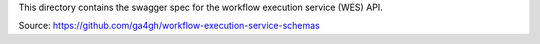 This directory contains the swagger spec for the workflow execution service (WES) API.

Source: https://github.com/ga4gh/workflow-execution-service-schemas

